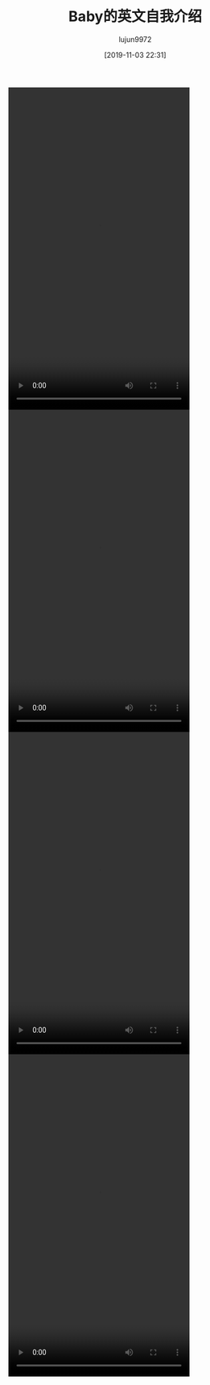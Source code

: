 #+BLOG: baby.lujun9972.win
#+POSTID: 140
#+TITLE: Baby的英文自我介绍
#+AUTHOR: lujun9972
#+TAGS: 家
#+DATE: [2019-11-03 22:31]
#+LANGUAGE:  zh-CN
#+STARTUP:  inlineimages
#+OPTIONS:  H:6 num:nil toc:t \n:nil ::t |:t ^:nil -:nil f:t *:t <:nil


#+begin_export html
  <video class="wp-video-shortcode" width="360" height="640" preload="metadata" controls="controls"><source type="video/mp4" src="https://raw.githubusercontent.com/lujun9972/baby/master/家/images/Baby的英文自我介绍1.mp4" /><a href="https://raw.githubusercontent.com/lujun9972/baby/master/家/images/Baby的英文自我介绍1.mp4">https://raw.githubusercontent.com/lujun9972/baby/master/家/images/Baby的英文自我介绍1.mp4</a></video>

  <video class="wp-video-shortcode" width="360" height="640" preload="metadata" controls="controls"><source type="video/mp4" src="https://raw.githubusercontent.com/lujun9972/baby/master/家/images/Baby的英文自我介绍2.mp4" /><a href="https://raw.githubusercontent.com/lujun9972/baby/master/家/images/Baby的英文自我介绍2.mp4">https://raw.githubusercontent.com/lujun9972/baby/master/家/images/Baby的英文自我介绍2.mp4</a></video>

  <video class="wp-video-shortcode" width="360" height="640" preload="metadata" controls="controls"><source type="video/mp4" src="https://raw.githubusercontent.com/lujun9972/baby/master/家/images/Baby的英文自我介绍3.mp4" /><a href="https://raw.githubusercontent.com/lujun9972/baby/master/家/images/Baby的英文自我介绍3.mp4">https://raw.githubusercontent.com/lujun9972/baby/master/家/images/Baby的英文自我介绍3.mp4</a></video>

  <video class="wp-video-shortcode" width="360" height="640" preload="metadata" controls="controls"><source type="video/mp4" src="https://raw.githubusercontent.com/lujun9972/baby/master/家/images/Baby的英文自我介绍4.mp4" /><a href="https://raw.githubusercontent.com/lujun9972/baby/master/家/images/Baby的英文自我介绍4.mp4">https://raw.githubusercontent.com/lujun9972/baby/master/家/images/Baby的英文自我介绍4.mp4</a></video>
#+end_export
